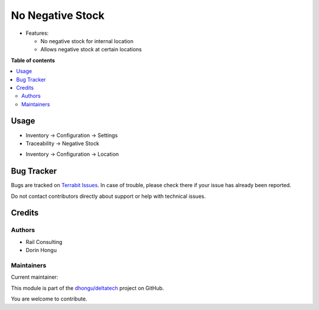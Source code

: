 =================
No Negative Stock
=================

.. 
   !!!!!!!!!!!!!!!!!!!!!!!!!!!!!!!!!!!!!!!!!!!!!!!!!!!!
   !! This file is generated by oca-gen-addon-readme !!
   !! changes will be overwritten.                   !!
   !!!!!!!!!!!!!!!!!!!!!!!!!!!!!!!!!!!!!!!!!!!!!!!!!!!!
   !! source digest: sha256:56b051131c142d261e888f9bc768de1cf5ec771b503fa3cf39d3f0e7455b938b
   !!!!!!!!!!!!!!!!!!!!!!!!!!!!!!!!!!!!!!!!!!!!!!!!!!!!

.. |badge1| image:: https://img.shields.io/badge/maturity-Mature-brightgreen.png
    :target: https://odoo-community.org/page/development-status
    :alt: Mature
.. |badge2| image:: https://img.shields.io/badge/licence-OPL--1-blue.png
    :target: https://www.odoo.com/documentation/master/legal/licenses.html
    :alt: License: OPL-1
.. |badge3| image:: https://img.shields.io/badge/github-dhongu%2Fdeltatech-lightgray.png?logo=github
    :target: https://github.com/dhongu/deltatech/tree/17.0/deltatech_stock_negative
    :alt: dhongu/deltatech

|badge1| |badge2| |badge3|

-  Features:

   -  No negative stock for internal location
   -  Allows negative stock at certain locations

**Table of contents**

.. contents::
   :local:

Usage
=====

-  Inventory -> Configuration -> Settings
-  Traceability -> Negative Stock

|image1|

-  Inventory -> Configuration -> Location

|image2|

.. |image1| image:: https://raw.githubusercontent.com/dhongu/deltatech/17.0/deltatech_stock_negative/static/description/settings.png
.. |image2| image:: https://raw.githubusercontent.com/dhongu/deltatech/17.0/deltatech_stock_negative/static/description/settings_location.png

Bug Tracker
===========

Bugs are tracked on `Terrabit Issues <https://www.terrabit.ro/helpdesk>`_.
In case of trouble, please check there if your issue has already been reported.

Do not contact contributors directly about support or help with technical issues.

Credits
=======

Authors
-------

* Rail Consulting
* Dorin Hongu

Maintainers
-----------

.. |maintainer-dhongu| image:: https://github.com/dhongu.png?size=40px
    :target: https://github.com/dhongu
    :alt: dhongu

Current maintainer:

|maintainer-dhongu| 

This module is part of the `dhongu/deltatech <https://github.com/dhongu/deltatech/tree/17.0/deltatech_stock_negative>`_ project on GitHub.

You are welcome to contribute.

